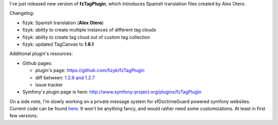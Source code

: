 .. title: fzTagPlugin 1.2.7
.. slug: fztagplugin-1-2-7
.. date: 2011/03/22 21:03:03
.. tags: symfony, fzTag, php
.. link:
.. description: I've just released new version of fzTagPlugin, which introduces Spanish translation files created by Alex Otero.

I've just released new version of **fzTagPlugin**, which introduces
Spanish translation files created by Alex Otero.

Changelog:

-  fizyk: Spanish translation (**Alex Otero**)
-  fizyk: ability to create multiple instances of different tag clouds
-  fizyk: ability to create tag cloud out of custom tag collection
-  fizyk: updated TagCanvas to **1.6.1**

Additional plugin's resources:

-  Github pages:

   -  plugin's
      page: \ `https://github.com/fizyk/fzTagPlugin <https://github.com/fizyk/fzTagPlugin>`_
   -  diff between: `1.2.6 and
      1.2.7 <https://github.com/fizyk/fzTagPlugin/compare/v1.2.6...v1.2.7>`_
   -  issue tracker

-  Symfony's plugin page is
   here: \ `http://www.symfony-project.org/plugins/fzTagPlugin <http://www.symfony-project.org/plugins/fzTagPlugin>`_

On a side note, I'm slowly working on a private message system for
sfDoctrineGuard powered symfony websites. Current code can be found
`here <https://github.com/fizyk/fzPrivateMessagePlugin>`_. It won't be
anything fancy, and would rather need some customizations. At least in
first few versions.
